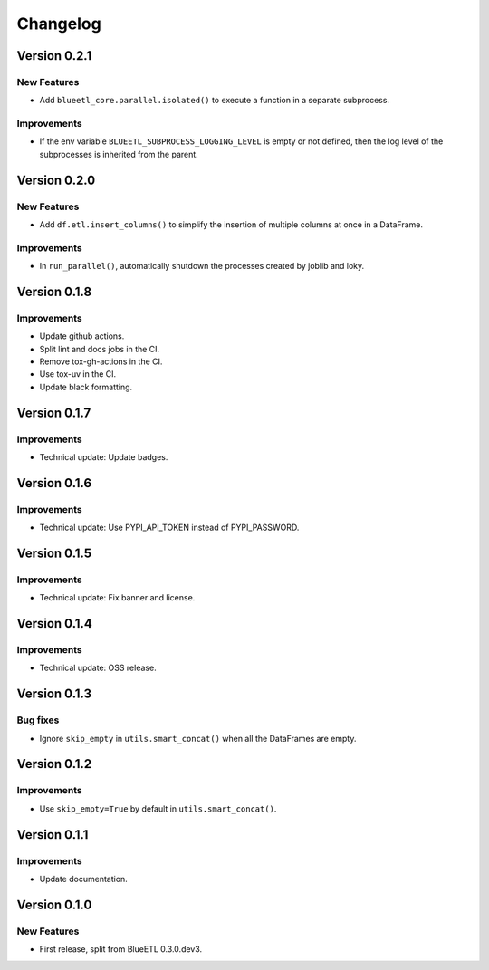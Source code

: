 Changelog
=========

Version 0.2.1
-------------

New Features
~~~~~~~~~~~~

- Add ``blueetl_core.parallel.isolated()`` to execute a function in a separate subprocess.

Improvements
~~~~~~~~~~~~

- If the env variable ``BLUEETL_SUBPROCESS_LOGGING_LEVEL`` is empty or not defined, then the log level of the subprocesses is inherited from the parent.

Version 0.2.0
-------------

New Features
~~~~~~~~~~~~

- Add ``df.etl.insert_columns()`` to simplify the insertion of multiple columns at once in a DataFrame.

Improvements
~~~~~~~~~~~~

- In ``run_parallel()``, automatically shutdown the processes created by joblib and loky.


Version 0.1.8
-------------

Improvements
~~~~~~~~~~~~

- Update github actions.
- Split lint and docs jobs in the CI.
- Remove tox-gh-actions in the CI.
- Use tox-uv in the CI.
- Update black formatting.

Version 0.1.7
-------------

Improvements
~~~~~~~~~~~~

- Technical update: Update badges.

Version 0.1.6
-------------

Improvements
~~~~~~~~~~~~

- Technical update: Use PYPI_API_TOKEN instead of PYPI_PASSWORD.

Version 0.1.5
-------------

Improvements
~~~~~~~~~~~~

- Technical update: Fix banner and license.

Version 0.1.4
-------------

Improvements
~~~~~~~~~~~~

- Technical update: OSS release.

Version 0.1.3
-------------

Bug fixes
~~~~~~~~~

- Ignore ``skip_empty`` in ``utils.smart_concat()`` when all the DataFrames are empty.

Version 0.1.2
-------------

Improvements
~~~~~~~~~~~~

- Use ``skip_empty=True`` by default in ``utils.smart_concat()``.

Version 0.1.1
-------------

Improvements
~~~~~~~~~~~~

- Update documentation.

Version 0.1.0
-------------

New Features
~~~~~~~~~~~~

- First release, split from BlueETL 0.3.0.dev3.
